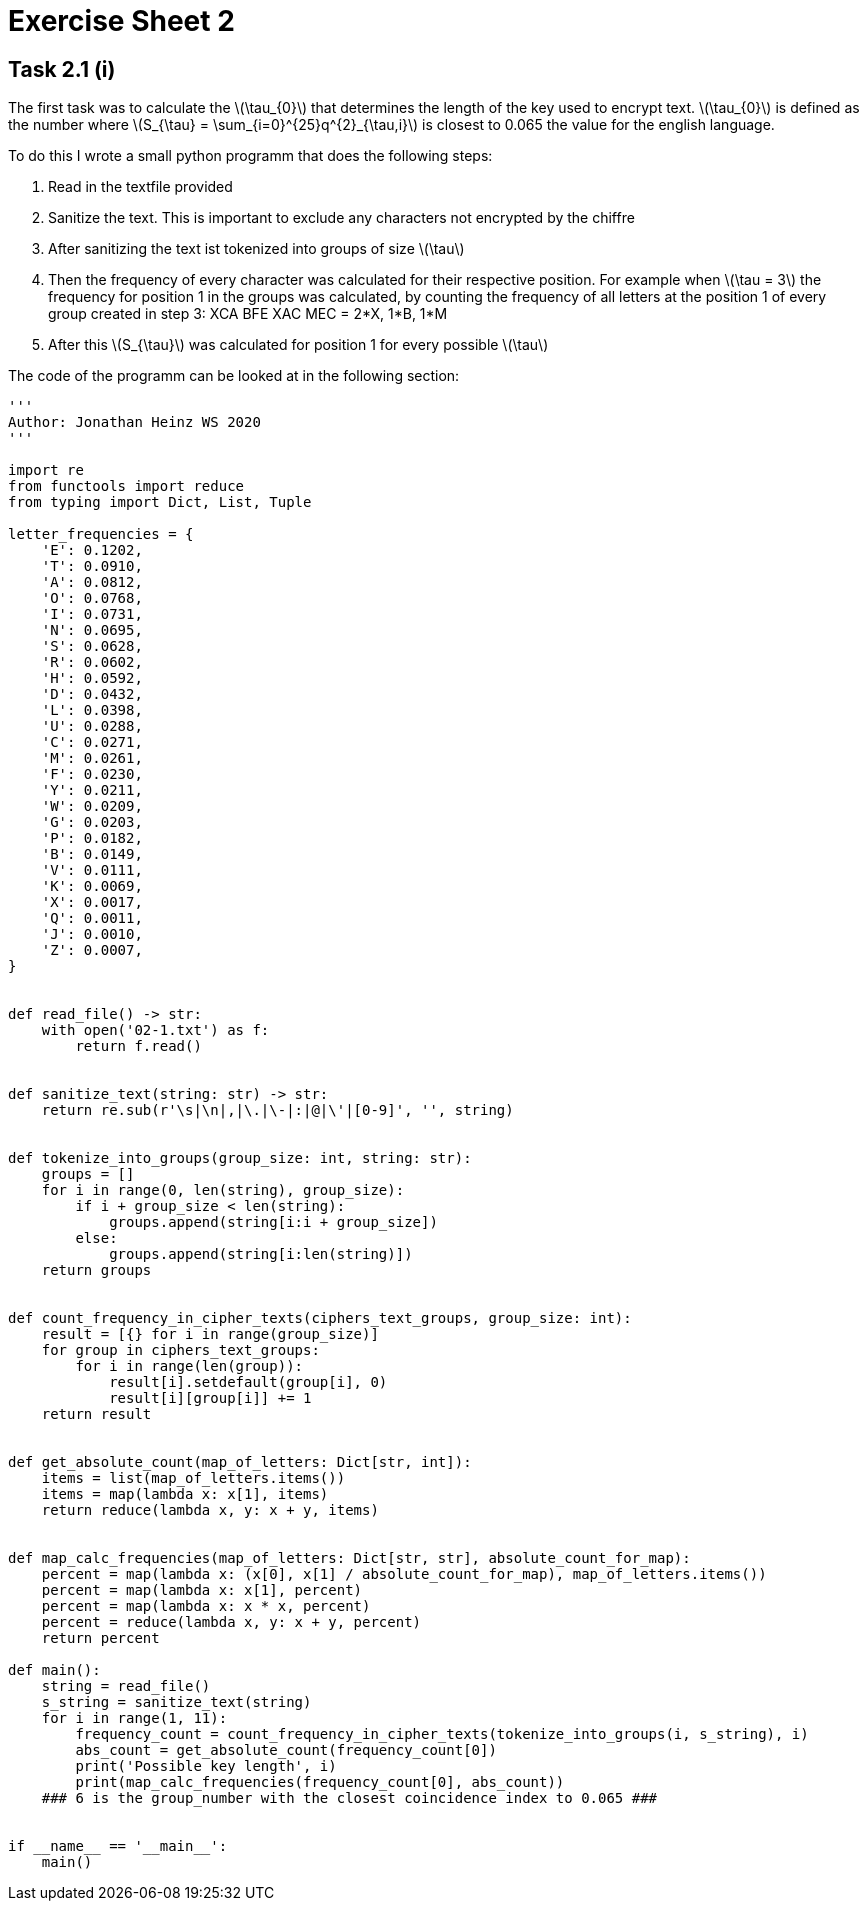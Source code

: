 = Exercise Sheet 2

== Task 2.1 (i)

The first task was to calculate the latexmath:[\tau_{0}] that determines the
length of the key used to encrypt text. latexmath:[\tau_{0}] is defined as the
number where latexmath:[S_{\tau} = \sum_{i=0}^{25}q^{2}_{\tau,i}] is closest to 0.065
the value for the english language.

To do this I wrote a small python programm that does the following steps:

. Read in the textfile provided
. Sanitize the text. This is important to exclude any characters not encrypted
by the chiffre
. After sanitizing the text ist tokenized into groups of size latexmath:[\tau]
. Then the frequency of every character was calculated for their respective position.
For example when latexmath:[\tau = 3] the frequency for position 1 in the groups was calculated,
by counting the frequency of all letters at the position 1 of every group created in step 3:
XCA BFE XAC MEC = 2*X, 1*B, 1*M
. After this latexmath:[S_{\tau}] was calculated for position 1 for every possible latexmath:[\tau]

The code of the programm can be looked at in the following section:
```
'''
Author: Jonathan Heinz WS 2020
'''

import re
from functools import reduce
from typing import Dict, List, Tuple

letter_frequencies = {
    'E': 0.1202,
    'T': 0.0910,
    'A': 0.0812,
    'O': 0.0768,
    'I': 0.0731,
    'N': 0.0695,
    'S': 0.0628,
    'R': 0.0602,
    'H': 0.0592,
    'D': 0.0432,
    'L': 0.0398,
    'U': 0.0288,
    'C': 0.0271,
    'M': 0.0261,
    'F': 0.0230,
    'Y': 0.0211,
    'W': 0.0209,
    'G': 0.0203,
    'P': 0.0182,
    'B': 0.0149,
    'V': 0.0111,
    'K': 0.0069,
    'X': 0.0017,
    'Q': 0.0011,
    'J': 0.0010,
    'Z': 0.0007,
}


def read_file() -> str:
    with open('02-1.txt') as f:
        return f.read()


def sanitize_text(string: str) -> str:
    return re.sub(r'\s|\n|,|\.|\-|:|@|\'|[0-9]', '', string)


def tokenize_into_groups(group_size: int, string: str):
    groups = []
    for i in range(0, len(string), group_size):
        if i + group_size < len(string):
            groups.append(string[i:i + group_size])
        else:
            groups.append(string[i:len(string)])
    return groups


def count_frequency_in_cipher_texts(ciphers_text_groups, group_size: int):
    result = [{} for i in range(group_size)]
    for group in ciphers_text_groups:
        for i in range(len(group)):
            result[i].setdefault(group[i], 0)
            result[i][group[i]] += 1
    return result


def get_absolute_count(map_of_letters: Dict[str, int]):
    items = list(map_of_letters.items())
    items = map(lambda x: x[1], items)
    return reduce(lambda x, y: x + y, items)


def map_calc_frequencies(map_of_letters: Dict[str, str], absolute_count_for_map):
    percent = map(lambda x: (x[0], x[1] / absolute_count_for_map), map_of_letters.items())
    percent = map(lambda x: x[1], percent)
    percent = map(lambda x: x * x, percent)
    percent = reduce(lambda x, y: x + y, percent)
    return percent

def main():
    string = read_file()
    s_string = sanitize_text(string)
    for i in range(1, 11):
        frequency_count = count_frequency_in_cipher_texts(tokenize_into_groups(i, s_string), i)
        abs_count = get_absolute_count(frequency_count[0])
        print('Possible key length', i)
        print(map_calc_frequencies(frequency_count[0], abs_count))
    ### 6 is the group_number with the closest coincidence index to 0.065 ###


if __name__ == '__main__':
    main()

```

